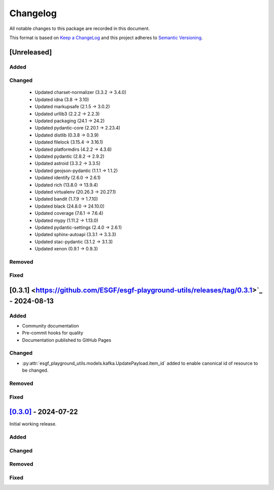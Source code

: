 Changelog
=========

All notable changes to this package are recorded in this document.

This format is based on `Keep a ChangeLog <https://keepachangelog.com/>`_ and this project
adheres to `Semantic Versioning <https://semver.org>`_.

[Unreleased]
------------

Added
^^^^^

Changed
^^^^^^^

  - Updated charset-normalizer (3.3.2 -> 3.4.0)
  - Updated idna (3.8 -> 3.10)
  - Updated markupsafe (2.1.5 -> 3.0.2)
  - Updated urllib3 (2.2.2 -> 2.2.3)
  - Updated packaging (24.1 -> 24.2)
  - Updated pydantic-core (2.20.1 -> 2.23.4)
  - Updated distlib (0.3.8 -> 0.3.9)
  - Updated filelock (3.15.4 -> 3.16.1)
  - Updated platformdirs (4.2.2 -> 4.3.6)
  - Updated pydantic (2.8.2 -> 2.9.2)
  - Updated astroid (3.3.2 -> 3.3.5)
  - Updated geojson-pydantic (1.1.1 -> 1.1.2)
  - Updated identify (2.6.0 -> 2.6.1)
  - Updated rich (13.8.0 -> 13.9.4)
  - Updated virtualenv (20.26.3 -> 20.27.1)
  - Updated bandit (1.7.9 -> 1.7.10)
  - Updated black (24.8.0 -> 24.10.0)
  - Updated coverage (7.6.1 -> 7.6.4)
  - Updated mypy (1.11.2 -> 1.13.0)
  - Updated pydantic-settings (2.4.0 -> 2.6.1)
  - Updated sphinx-autoapi (3.3.1 -> 3.3.3)
  - Updated stac-pydantic (3.1.2 -> 3.1.3)
  - Updated xenon (0.9.1 -> 0.9.3)

Removed
^^^^^^^

Fixed
^^^^^

[0.3.1] <https://github.com/ESGF/esgf-playground-utils/releases/tag/0.3.1>`_ - 2024-08-13
------------------------------------------------------------------------------------------

Added
^^^^^

- Community documentation
- Pre-commit hooks for quality
- Documentation published to GitHub Pages

Changed
^^^^^^^

- :py:attr:`esgf_playground_utils.models.kafka.UpdatePayload.item_id` added to enable canonical id of resource
  to be changed.

Removed
^^^^^^^

Fixed
^^^^^

`[0.3.0] <https://github.com/ESGF/esgf-playground-utils/releases/tag/0.3.0>`_ - 2024-07-22
------------------------------------------------------------------------------------------

Initial working release.

Added
^^^^^

Changed
^^^^^^^

Removed
^^^^^^^

Fixed
^^^^^

